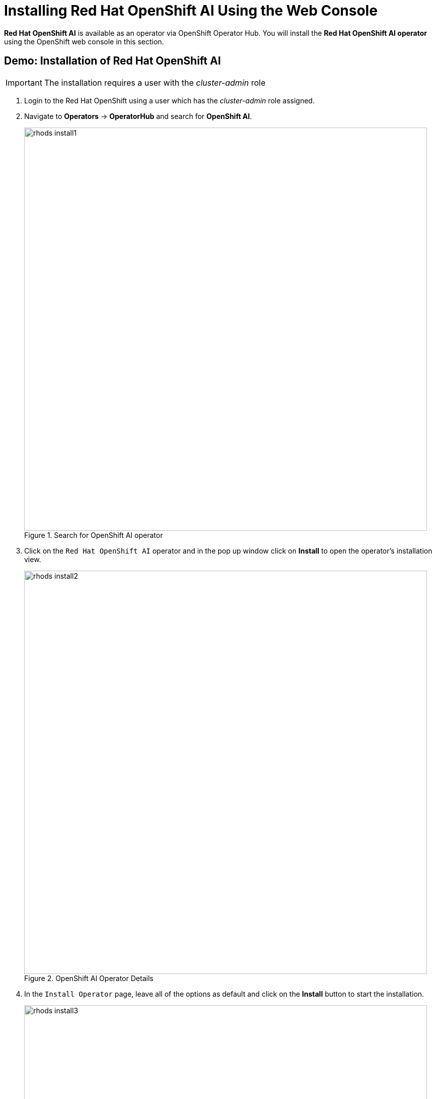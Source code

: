 = Installing Red{nbsp}Hat OpenShift AI Using the Web Console

*Red{nbsp}Hat OpenShift AI* is available as an operator via OpenShift Operator Hub.  You will install the *Red{nbsp}Hat OpenShift AI operator* using the OpenShift web console in this section.

== Demo: Installation of Red{nbsp}Hat OpenShift AI

IMPORTANT: The installation requires a user with the _cluster-admin_ role

. Login to the Red Hat OpenShift using a user which has the _cluster-admin_ role assigned.

. Navigate to **Operators** -> **OperatorHub** and search for *OpenShift AI*.
+
image::rhods_install1.png[title=Search for OpenShift AI operator,width=800]
// The sentence in thsi image is not captured correctly

. Click on the `Red{nbsp}Hat OpenShift AI` operator and in the pop up window click on **Install** to open the operator's installation view.
+
image::rhods_install2.png[title=OpenShift AI Operator Details,width=800]

. In the `Install Operator` page, leave all of the options as default and click on the *Install* button to start the installation.
+
image::rhods_install3.png[title=Install Operator with default values,width=800]

. The operator Installation progress window will pop up. The installation may take a couple of minutes.
+
image::rhods_install4.png[title=RHOAI Operator Installing,width=800]

. When the operator's installation is finished, click on the *Create DataScienceCluster* button to create and configure your cluster.
+
image::rhods_install5.png[title=RHOAI Operator Installed,width=800]

. In the *Create DataScienceCluster* view, select the components that will be installed and managed by the operator. 
+ 
There are following components to choose from:
+
 * *CodeFlare:* CodeFlare simplifies the integration, scaling and acceleration of complex multi-step analytics and machine learning pipelines on the hybrid multi-cloud. CodeFlare, is an open-source framework for simplifying the integration and efficient scaling of big data and AI workflows onto the hybrid cloud. CodeFlare is built on top of Ray, an emerging open-source distributed computing framework for machine learning applications. CodeFlare extends the capabilities of Ray by adding specific elements to make scaling workflows easier. 
+
 * *Ray:* Ray is an open technology for “fast and simple distributed computing.” It makes it easy for data scientists and application developers to run their code in a distributed fashion. It also provides a lean and easy interface for distributed programming with many different libraries, best suited to perform machine learning and other intensive compute tasks. 
+
 * *Dashboard:* A web dashboard that displays installed *Data Science* components with easy access to component UIs and documentation.
+
 * *Data Science Pipelines:* Data Science Pipelines allow building portable machine learning workflows with data science pipelines, using Docker containers. This enables you to standardize and automate machine learning workflows to enable you to develop and deploy your data science models. 
+
 * *KServe:* Kserve is a Kubernetes-based serverless framework for inferencing (scoring) deep learning models. It provides a consistent and Kubernetes-native way to deploy, serve, and manage machine learning models in production environments. KServe is designed to be scalable and efficient, allowing for automatic scaling of model serving based on demand.
+
 * *ModelMeshServing:*  ModelMesh Serving is the Controller for managing ModelMesh, a general-purpose model serving management/routing layer.
+
* *TrustyAI*: TrustyAI aims to help explain black-box machine learning models by using explainable AI (XAI) techniques. XAI techniques are used within TrustyAI to introspect these black-box models to describe predictions and outcomes. 
+
 * *Workbenches:* Workbenches allow to examine and work with data models in an isolated area. It enables you to create a new Jupyter notebook from an existing notebook container image to access its resources and properties. For data science projects that require data to be retained, you can add container storage to the workbench you are creating.
+
For this demonstration, accept the default (pre-selected) components selection - Dashboard, Data Science Pipelines, Model Mesh Serving, TrustyAI, and Workbenches.
+
You can choose to create the DataScienceCluster using either the _Form view_ or the _YAML View_. The _Form view_ is a web-based form and 'YAML view' is based on a YAML definition of the DataScience cluster resource. The following picture shows the _Form view_. 
+
image::rhods2-create-cluster.png[title=Create DSC default options,width=800]
+
If you choose the _YAML view_, you are presented with a template of the YAML DataScienceCluster resource definition similar to the one below.
+
----
apiVersion: datasciencecluster.opendatahub.io/v1
kind: DataScienceCluster
metadata:
  labels:
    app.kubernetes.io/name: datasciencecluster
    app.kubernetes.io/instance: default-dsc
    app.kubernetes.io/part-of: rhods-operator
    app.kubernetes.io/managed-by: kustomize
    app.kubernetes.io/created-by: rhods-operator
  name: default-dsc
spec:
  components:
    codeflare:
      managementState: Removed <1>
    dashboard:
      managementState: Managed <2>
    datasciencepipelines:
      managementState: Managed
    kserve:
      serving:
        ingressGateway:
          certificate:
            type: SelfSigned
        managementState: Managed
        name: knative-serving
      managementState: Managed
    modelmeshserving:
      managementState: Managed
    ray:
      managementState: Removed
    trustyai:
      managementState: Removed
    workbenches:
      managementState: Managed

----
<1> For components you *do not* want to install use *Removed*
<2> For components you *want* to install and manage by the operator use *Managed*
+
After naming the cluster and choosing the components you wish the operator to install and manage, click on the *Create* button.

. After creating the DataScienceCluster a view showing the DataScienceCluster details opens. Wait until the status of the cluster reads *Phase: Ready*. This represents the status of the whole cluster. 
+
image::rhods2-clusters.png[title=DataScienceCluster Instance Ready,width=800]
+
You may also check the status of individual installed components by looking at their conditions. Click on the *default-dsc* cluster and switch to the YAML view. Scroll down to view *conditions*. It may take some time for the default DataScienceCluster resources to be fully created and running.
+
image::rhods2-conditions.png[title=Conditions of individual components]
+
Each condition is represented by a *type* and a *status*. The *Type* is a string describing the condition, for instance _dashboardReady_ and the status says whether it is _true_ or not. The following example shows the *Ready* status of the Dashboard component.
+
[subs=+quotes]
----
- lastHeartbeatTime: '2024-02-20T06:43:16Z'
  lastTransitionTime: '2024-02-20T06:43:16Z'
  message: Component reconciled successfully
  reason: ReconcileCompleted
  status: 'True' <1>
  type: dashboardReady <2>
- lastHeartbeatTime: '2024-02-20T06:43:18Z'
  lastTransitionTime: '2024-02-20T06:43:18Z'
  message: Component reconciled successfully
  reason: ReconcileCompleted
  status: 'True'
  type: workbenchesReady
---- 
<1> Status of the condition. _True_ means that the condition is met, _False_ means that the condition is not met.
<2> Type represents the meaning of the condition. Together with the value of _status_ you can assess the state of the component. In this example _type=dashboardReady_  and _status=True_ means that the *Dashboard* component is ready. 

. The operator should be installed and configured now. 
In the applications window in the right upper corner of the screen the *Red{nbsp}Hat OpenShift AI* dashboard should be available.
+
image::rhods_verify1.png[title=RHOAI Dashboard]
 
. Click the *Red{nbsp}Hat OpenShift AI* button to log in to the *Red{nbsp}Hat OpenShift AI* dashboard.
+
image::rhods_verify2.png[title=Red Hat OpenShift AI Log in,width=800]
+
IMPORTANT: It may take a while to start all the service pods hence the login window may not be accessible immediately. If you are getting an error, check the status of the pods in the project *redhat-ods-applications*.
Navigate to *Workloads* -> *pods* and select project *redhat-ods-applications*. All pods must be running and be ready. If they are not, wait until they become running and ready.
+
image::rhods_verify_pods.png[title=Pods in Running state,width=800]

TIP: For assistance installing the *Red{nbsp}Hat Openshift AI* from YAML or via ArgoCD, refer to examples found in the https://github.com/redhat-cop/gitops-catalog/tree/main/rhods-operator[redhat-cop/gitops-catalog/rhods-operator] GitHub repo.
